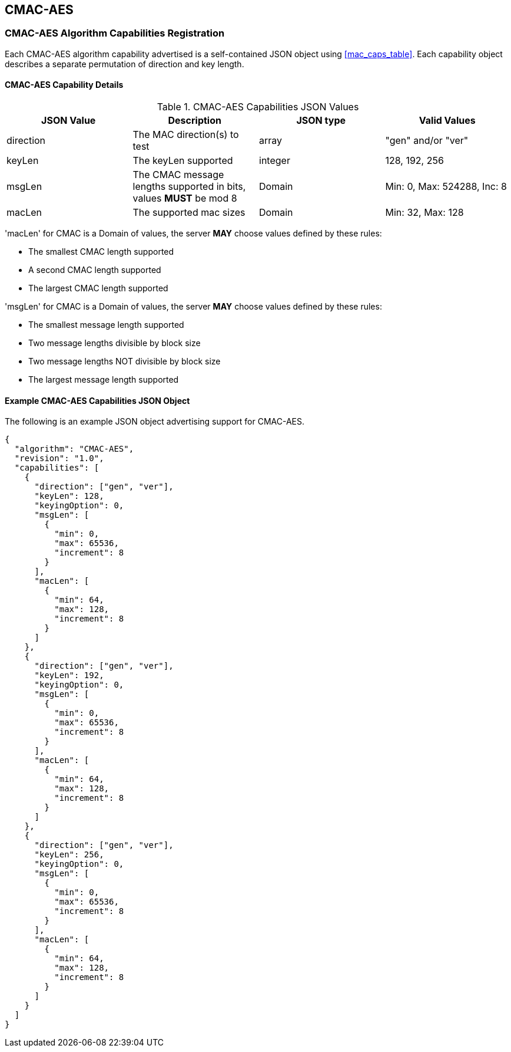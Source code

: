 [[cmac_aes_root]]
== CMAC-AES

[[cmac_aes_caps_reg]]
=== CMAC-AES Algorithm Capabilities Registration

Each CMAC-AES algorithm capability advertised is a self-contained JSON object using <<mac_caps_table>>. Each capability object describes a separate permutation of direction and key length.

[[cmac_aes_capabilities]]
==== CMAC-AES Capability Details

[[cmac_aes_caps_table]]
.CMAC-AES Capabilities JSON Values
|===
| JSON Value | Description | JSON type | Valid Values

| direction | The MAC direction(s) to test | array | "gen" and/or "ver"
| keyLen | The keyLen supported | integer | 128, 192, 256
| msgLen | The CMAC message lengths supported in bits, values *MUST* be mod 8 | Domain | Min: 0, Max: 524288, Inc: 8
| macLen | The supported mac sizes | Domain | Min: 32, Max: 128
|===

'macLen' for CMAC is a Domain of values, the server *MAY* choose values defined by these rules:

* The smallest CMAC length supported
* A second CMAC length supported
* The largest CMAC length supported

'msgLen' for CMAC is a Domain of values, the server *MAY* choose values defined by these rules:

* The smallest message length supported
* Two message lengths divisible by block size
* Two message lengths NOT divisible by block size
* The largest message length supported

[[cmac_aes_app-reg-ex]]
==== Example CMAC-AES Capabilities JSON Object

The following is an example JSON object advertising support for CMAC-AES.

[source, json]
----
{
  "algorithm": "CMAC-AES",
  "revision": "1.0",
  "capabilities": [
    {
      "direction": ["gen", "ver"],
      "keyLen": 128,
      "keyingOption": 0,
      "msgLen": [
        {
          "min": 0,
          "max": 65536,
          "increment": 8
        }
      ],
      "macLen": [
        {
          "min": 64,
          "max": 128,
          "increment": 8
        }
      ]
    },
    {
      "direction": ["gen", "ver"],
      "keyLen": 192,
      "keyingOption": 0,
      "msgLen": [
        {
          "min": 0,
          "max": 65536,
          "increment": 8
        }
      ],
      "macLen": [
        {
          "min": 64,
          "max": 128,
          "increment": 8
        }
      ]
    },
    {
      "direction": ["gen", "ver"],
      "keyLen": 256,
      "keyingOption": 0,
      "msgLen": [
        {
          "min": 0,
          "max": 65536,
          "increment": 8
        }
      ],
      "macLen": [
        {
          "min": 64,
          "max": 128,
          "increment": 8
        }
      ]
    }
  ]
}
----
